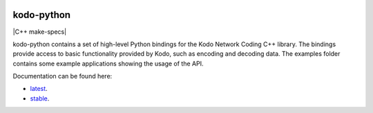 .. image:: ./docs/images/icon.svg
   :height: 200px
   :align: center

kodo-python
===========

|CMake| |C++ make-specs| |No Assertions| |Flake8| |Black| |Clang Format| |Cppcheck|

.. |CMake| image:: https://github.com/steinwurf/kodo-python/actions/workflows/cmake.yml/badge.svg
   :target: https://github.com/steinwurf/kodo-python/actions/workflows/cmake.yml

.. |Linux Waf| image:: https://github.com/steinwurf/kodo-python/actions/workflows/linux_waf.yml/badge.svg
   :target: https://github.com/steinwurf/kodo-python/actions/workflows/linux_waf.yml

.. |No Assertions| image:: https://github.com/steinwurf/kodo-python/actions/workflows/nodebug.yml/badge.svg
   :target: https://github.com/steinwurf/kodo-python/actions/workflows/nodebug.yml

.. |Flake8| image:: https://github.com/steinwurf/kodo-python/actions/workflows/flake.yml/badge.svg
   :target: https://github.com/steinwurf/kodo-python/actions/workflows/flake.yml
   
.. |Black| image:: https://github.com/steinwurf/kodo-python/actions/workflows/black.yml/badge.svg
   :target: https://github.com/steinwurf/kodo-python/actions/workflows/black.yml
   
.. |Clang Format| image:: https://github.com/steinwurf/kodo-python/actions/workflows/clang-format.yml/badge.svg
   :target: https://github.com/steinwurf/kodo-python/actions/workflows/clang-format.yml

.. |Cppcheck| image:: https://github.com/steinwurf/kodo-python/actions/workflows/cppcheck.yml/badge.svg
   :target: https://github.com/steinwurf/kodo-python/actions/workflows/cppcheck.yml

kodo-python contains a set of high-level Python bindings for the Kodo Network
Coding C++ library. The bindings provide access to basic functionality provided
by Kodo, such as encoding and decoding data. The examples folder contains
some example applications showing the usage of the API.

Documentation can be found here: 

* `latest <https://kodo-python.steinwurf.com/latest>`_.
* `stable <https://kodo-python.steinwurf.com/stable>`_.
